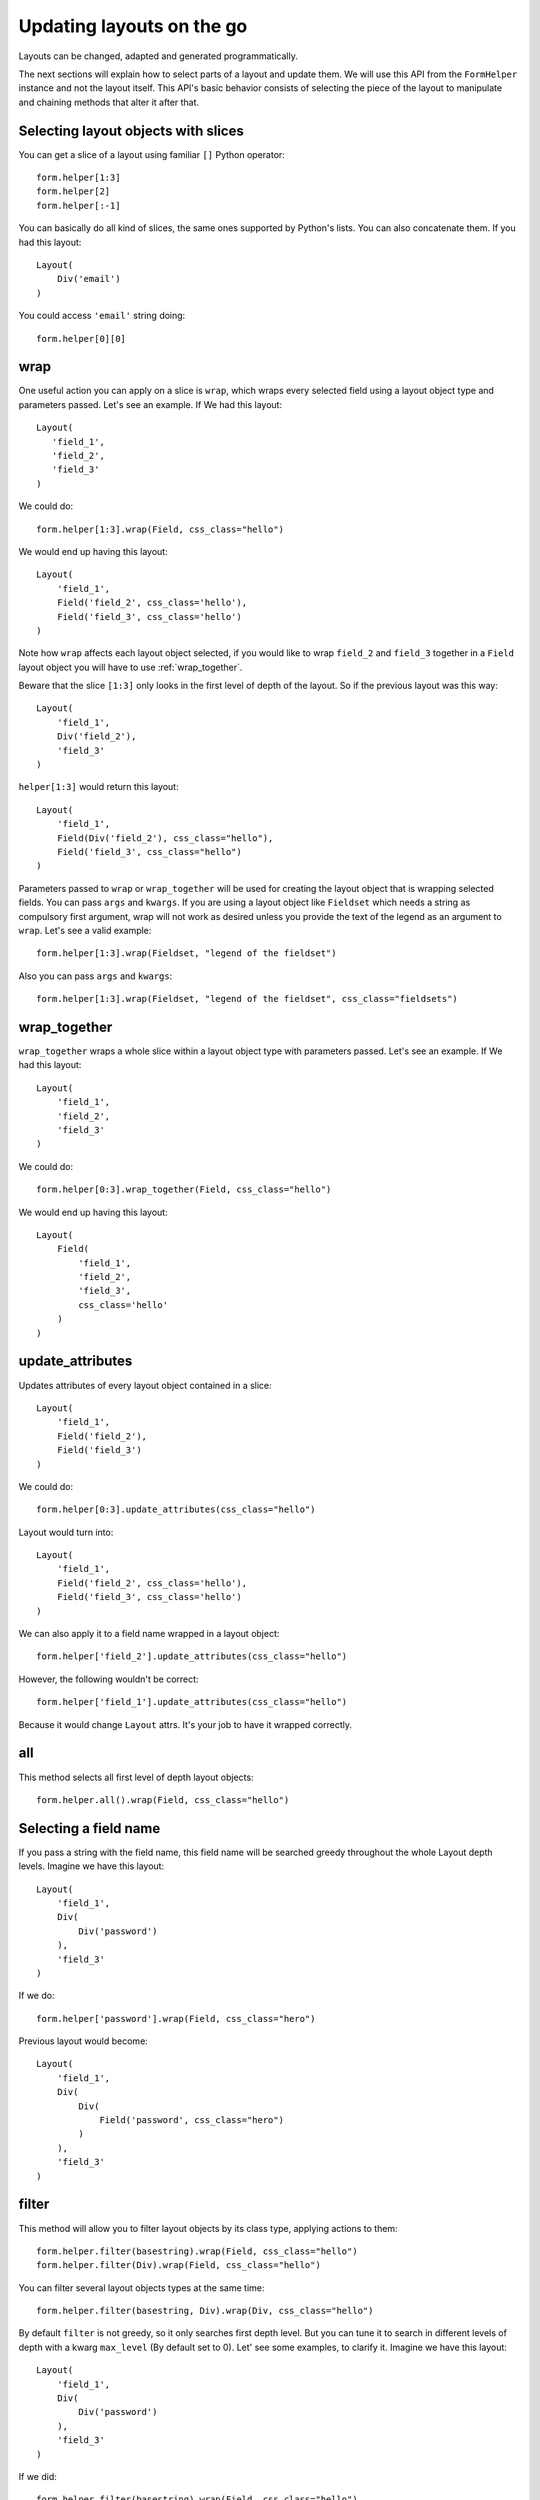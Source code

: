 .. _`dynamic layouts`:

==========================
Updating layouts on the go
==========================

Layouts can be changed, adapted and generated programmatically.

The next sections will explain how to select parts of a layout and update them. We will use this API from the ``FormHelper`` instance and not the layout itself. This API's basic behavior consists of selecting the piece of the layout to manipulate and chaining methods that alter it after that.


Selecting layout objects with slices
~~~~~~~~~~~~~~~~~~~~~~~~~~~~~~~~~~~~

You can get a slice of a layout using familiar ``[]`` Python operator::

    form.helper[1:3]
    form.helper[2]
    form.helper[:-1]

You can basically do all kind of slices, the same ones supported by Python's lists. You can also concatenate them. If you had this layout::

    Layout(
        Div('email')
    )

You could access ``'email'`` string doing::

    form.helper[0][0]


wrap
~~~~

One useful action you can apply on a slice is ``wrap``, which wraps every selected field using a layout object type and parameters passed. Let's see an example. If We had this layout::

    Layout(
       'field_1',
       'field_2',
       'field_3'
    )

We could do::

    form.helper[1:3].wrap(Field, css_class="hello")

We would end up having this layout::

    Layout(
        'field_1',
        Field('field_2', css_class='hello'),
        Field('field_3', css_class='hello')
    )

Note how ``wrap`` affects each layout object selected, if you would like to wrap ``field_2`` and ``field_3`` together in a ``Field`` layout object you will have to use :ref:`wrap_together`.

Beware that the slice ``[1:3]`` only looks in the first level of depth of the layout. So if the previous layout was this way::

    Layout(
        'field_1',
        Div('field_2'),
        'field_3'
    )

``helper[1:3]`` would return this layout::

    Layout(
        'field_1',
        Field(Div('field_2'), css_class="hello"),
        Field('field_3', css_class="hello")
    )

Parameters passed to ``wrap`` or ``wrap_together`` will be used for creating the layout object that is wrapping selected fields. You can pass ``args`` and ``kwargs``. If you are using a layout object like ``Fieldset`` which needs a string as compulsory first argument, wrap will not work as desired unless you provide the text of the legend as an argument to ``wrap``. Let's see a valid example::

    form.helper[1:3].wrap(Fieldset, "legend of the fieldset")

Also you can pass ``args`` and ``kwargs``::

    form.helper[1:3].wrap(Fieldset, "legend of the fieldset", css_class="fieldsets")


.. _`wrap_together`:

wrap_together
~~~~~~~~~~~~~

``wrap_together`` wraps a whole slice within a layout object type with parameters passed. Let's see an example. If We had this layout::

    Layout(
        'field_1',
        'field_2',
        'field_3'
    )

We could do::

    form.helper[0:3].wrap_together(Field, css_class="hello")

We would end up having this layout::

    Layout(
        Field(
            'field_1',
            'field_2',
            'field_3',
            css_class='hello'
        )
    )


update_attributes
~~~~~~~~~~~~~~~~~

Updates attributes of every layout object contained in a slice::

    Layout(
        'field_1',
        Field('field_2'),
        Field('field_3')
    )

We could do::

    form.helper[0:3].update_attributes(css_class="hello")

Layout would turn into::

    Layout(
        'field_1',
        Field('field_2', css_class='hello'),
        Field('field_3', css_class='hello')
    )

We can also apply it to a field name wrapped in a layout object::

    form.helper['field_2'].update_attributes(css_class="hello")

However, the following wouldn't be correct::

    form.helper['field_1'].update_attributes(css_class="hello")

Because it would change ``Layout`` attrs. It's your job to have it wrapped correctly.

all
~~~

This method selects all first level of depth layout objects::

    form.helper.all().wrap(Field, css_class="hello")


Selecting a field name
~~~~~~~~~~~~~~~~~~~~~~

If you pass a string with the field name, this field name will be searched greedy throughout the whole Layout depth levels. Imagine we have this layout::

    Layout(
        'field_1',
        Div(
            Div('password')
        ),
        'field_3'
    )

If we do::

    form.helper['password'].wrap(Field, css_class="hero")

Previous layout would become::

    Layout(
        'field_1',
        Div(
            Div(
                Field('password', css_class="hero")
            )
        ),
        'field_3'
    )


filter
~~~~~~

This method will allow you to filter layout objects by its class type, applying actions to them::

    form.helper.filter(basestring).wrap(Field, css_class="hello")
    form.helper.filter(Div).wrap(Field, css_class="hello")

You can filter several layout objects types at the same time::

    form.helper.filter(basestring, Div).wrap(Div, css_class="hello")

By default ``filter`` is not greedy, so it only searches first depth level. But you can tune it to search in different levels of depth with a kwarg ``max_level`` (By default set to 0). Let' see some examples, to clarify it. Imagine we have this layout::

    Layout(
        'field_1',
        Div(
            Div('password')
        ),
        'field_3'
    )

If we did::

    form.helper.filter(basestring).wrap(Field, css_class="hello")

Only ``field_1`` and ``field_3`` would be wrapped, resulting into::

    Layout(
        Field('field_1', css_class="hello"),
        Div(
            Div('password')
        ),
        Field('field_3', css_class="hello"),
    )

If we wanted to search deeper, wrapping ``password``, we would need to set ``max_level`` to 2 or more::

    form.helper.filter(basestring, max_level=2).wrap(Field, css_class="hello")

In other words ``max_level`` indicates the number of jumps crispy-forms can do within a layout object for matching. In this case getting into the first ``Div`` would be one jump, and getting into the next ``Div`` would be the second jump, thus ``max_level=2``.

We can turn filter greedy, making it search as deep as possible, setting ``greedy`` to ``True``::

    form.helper.filter(basestring, greedy=True).wrap(Div, css_class="hello")

**Parameters:**

 * ``max_level``: An integer representing the number of jumps that crispy-forms should do when filtering. Defaults to ``0``.
 * ``greedy``: A boolean that indicates whether to filter greedy or not. Defaults to ``False``.


filter_by_widget
~~~~~~~~~~~~~~~~

Matches all fields of a widget type. This method assumes you are using a helper with a form attached, see section :ref:`helper form attached`, you could filter by widget type doing::

    form.helper.filter_by_widget(forms.PasswordInput).wrap(Field, css_class="hero")

``filter_by_widget`` is greedy by default, so it searches in depth. Let's see a use case example, imagine we have this Layout::

    Layout(
        'username',
        Div('password1'),
        Div('password2')
    )

Supposing ``password1`` and ``password2`` fields are using widget ``PasswordInput``, would turn into::

    Layout(
        'username',
        Div(Field('password1', css_class="hero")),
        Div(Field('password2', css_class="hero"))
    )

An interesting real use case example here would be to wrap all ``SelectInputs`` with a custom made ``ChosenField`` that renders the field using a chosenjs compatible field.


exclude_by_widget
~~~~~~~~~~~~~~~~~

Excludes all fields of a widget type. This method assumes you are using a helper with a form attached, see section :ref:`helper form attached`::

    form.helper.exclude_by_widget(forms.PasswordInput).wrap(Field, css_class="hero")

``exclude_by_widget`` is greedy by default, so it searches in depth. Let's see a use case example, imagine we have this Layout::

    Layout(
        'username',
        Div('password1'),
        Div('password2')
    )

Supposing ``password1`` and ``password2`` fields are using widget ``PasswordInput``, would turn into::

    Layout(
        Field('username', css_class="hero"),
        Div('password1'),
        Div('password2')
    )


Manipulating a layout
~~~~~~~~~~~~~~~~~~~~~

Besides selecting layout objects and applying actions to them, you can also manipulate layouts themselves and layout objects easily, like if they were lists. We won't do this from the helper, but the layout and layout objects themselves. Consider this a lower level API.

All layout objects that can wrap others, contain a inner attribute ``fields`` which is a list, not a dictionary as in Django forms. You can apply any list methods on them easily. Beware that a ``Layout`` behaves itself like other layout objects such as ``Div``, the only difference is that it is the root of the tree.

This is how you would replace a layout object for other::

    layout[0][3][1] = Div('field_1')

This is how you would add one layout object at the end of the Layout::

    layout.append(HTML("<p>whatever</p>"))

This is how you would add one layout object at the end of another layout object::

    layout[0].append(HTML("<p>whatever</p>"))

This is how you would add several layout objects to a Layout::

    layout.extend([
        HTML("<p>whatever</p>"),
        Div('add_field_on_the_go')
    ])

This is how you would add several layout objects to another layout object::

    layout[0][2].extend([
        HTML("<p>whatever</p>"),
        Div('add_field_on_the_go')
    ])

This is how you would delete the second layout object within the Layout::

    layout.pop(1)

This is how you wold delete the second layout object within the second layout object::

    layout[1].pop(1)

This is how you would insert a layout object in the second position of a Layout::

    layout.insert(1, HTML("<p>whatever</p>"))

This is how you would insert a layout object in the second position of the second layout object::

    layout[1].insert(1, HTML("<p>whatever</p>"))

.. Warning ::

    Remember always that if you are going to manipulate a helper or layout in a view or any part of your code, you better use an instance level variable.
